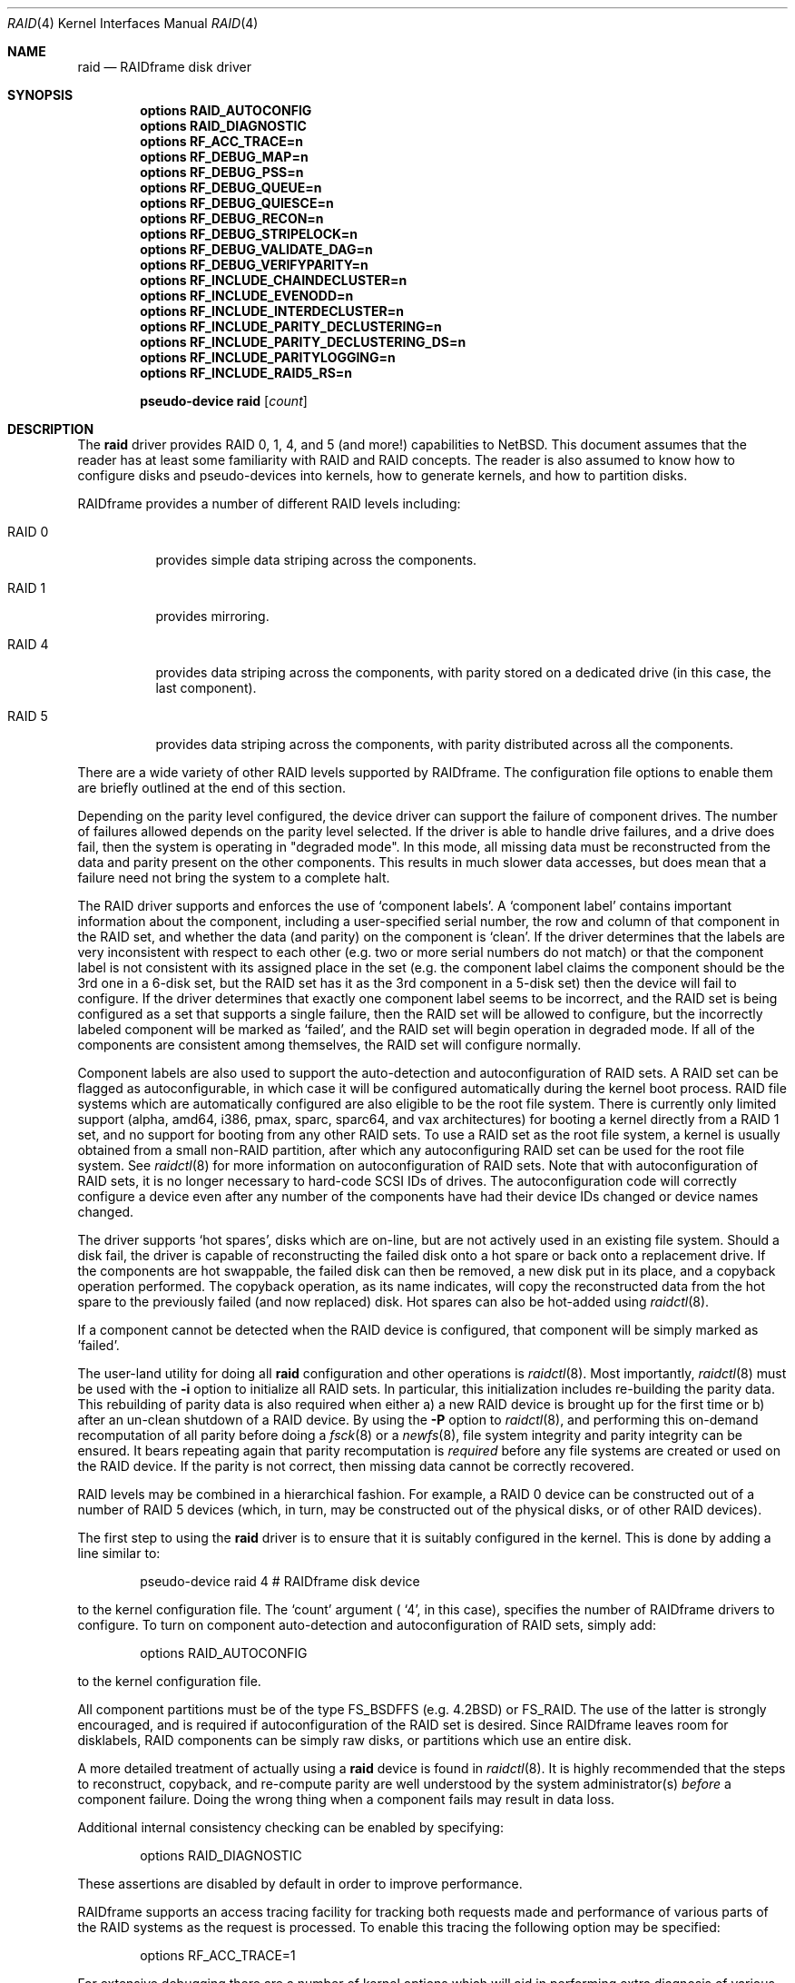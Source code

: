.\"     $NetBSD: raid.4,v 1.32 2005/10/08 18:30:27 oster Exp $
.\"
.\" Copyright (c) 1998 The NetBSD Foundation, Inc.
.\" All rights reserved.
.\"
.\" This code is derived from software contributed to The NetBSD Foundation
.\" by Greg Oster
.\"
.\" Redistribution and use in source and binary forms, with or without
.\" modification, are permitted provided that the following conditions
.\" are met:
.\" 1. Redistributions of source code must retain the above copyright
.\"    notice, this list of conditions and the following disclaimer.
.\" 2. Redistributions in binary form must reproduce the above copyright
.\"    notice, this list of conditions and the following disclaimer in the
.\"    documentation and/or other materials provided with the distribution.
.\" 3. All advertising materials mentioning features or use of this software
.\"    must display the following acknowledgement:
.\"        This product includes software developed by the NetBSD
.\"        Foundation, Inc. and its contributors.
.\" 4. Neither the name of The NetBSD Foundation nor the names of its
.\"    contributors may be used to endorse or promote products derived
.\"    from this software without specific prior written permission.
.\"
.\" THIS SOFTWARE IS PROVIDED BY THE NETBSD FOUNDATION, INC. AND CONTRIBUTORS
.\" ``AS IS'' AND ANY EXPRESS OR IMPLIED WARRANTIES, INCLUDING, BUT NOT LIMITED
.\" TO, THE IMPLIED WARRANTIES OF MERCHANTABILITY AND FITNESS FOR A PARTICULAR
.\" PURPOSE ARE DISCLAIMED.  IN NO EVENT SHALL THE FOUNDATION OR CONTRIBUTORS
.\" BE LIABLE FOR ANY DIRECT, INDIRECT, INCIDENTAL, SPECIAL, EXEMPLARY, OR
.\" CONSEQUENTIAL DAMAGES (INCLUDING, BUT NOT LIMITED TO, PROCUREMENT OF
.\" SUBSTITUTE GOODS OR SERVICES; LOSS OF USE, DATA, OR PROFITS; OR BUSINESS
.\" INTERRUPTION) HOWEVER CAUSED AND ON ANY THEORY OF LIABILITY, WHETHER IN
.\" CONTRACT, STRICT LIABILITY, OR TORT (INCLUDING NEGLIGENCE OR OTHERWISE)
.\" ARISING IN ANY WAY OUT OF THE USE OF THIS SOFTWARE, EVEN IF ADVISED OF THE
.\" POSSIBILITY OF SUCH DAMAGE.
.\"
.\"
.\" Copyright (c) 1995 Carnegie-Mellon University.
.\" All rights reserved.
.\"
.\" Author: Mark Holland
.\"
.\" Permission to use, copy, modify and distribute this software and
.\" its documentation is hereby granted, provided that both the copyright
.\" notice and this permission notice appear in all copies of the
.\" software, derivative works or modified versions, and any portions
.\" thereof, and that both notices appear in supporting documentation.
.\"
.\" CARNEGIE MELLON ALLOWS FREE USE OF THIS SOFTWARE IN ITS "AS IS"
.\" CONDITION.  CARNEGIE MELLON DISCLAIMS ANY LIABILITY OF ANY KIND
.\" FOR ANY DAMAGES WHATSOEVER RESULTING FROM THE USE OF THIS SOFTWARE.
.\"
.\" Carnegie Mellon requests users of this software to return to
.\"
.\"  Software Distribution Coordinator  or  Software.Distribution@CS.CMU.EDU
.\"  School of Computer Science
.\"  Carnegie Mellon University
.\"  Pittsburgh PA 15213-3890
.\"
.\" any improvements or extensions that they make and grant Carnegie the
.\" rights to redistribute these changes.
.\"
.Dd October 8, 2005
.Dt RAID 4
.Os
.Sh NAME
.Nm raid
.Nd RAIDframe disk driver
.Sh SYNOPSIS
.Cd options RAID_AUTOCONFIG
.Cd options RAID_DIAGNOSTIC
.Cd options RF_ACC_TRACE=n
.Cd options RF_DEBUG_MAP=n
.Cd options RF_DEBUG_PSS=n
.Cd options RF_DEBUG_QUEUE=n
.Cd options RF_DEBUG_QUIESCE=n
.Cd options RF_DEBUG_RECON=n
.Cd options RF_DEBUG_STRIPELOCK=n
.Cd options RF_DEBUG_VALIDATE_DAG=n
.Cd options RF_DEBUG_VERIFYPARITY=n
.Cd options RF_INCLUDE_CHAINDECLUSTER=n
.Cd options RF_INCLUDE_EVENODD=n
.Cd options RF_INCLUDE_INTERDECLUSTER=n
.Cd options RF_INCLUDE_PARITY_DECLUSTERING=n
.Cd options RF_INCLUDE_PARITY_DECLUSTERING_DS=n
.Cd options RF_INCLUDE_PARITYLOGGING=n
.Cd options RF_INCLUDE_RAID5_RS=n
.Pp
.Cd "pseudo-device raid" Op Ar count
.Sh DESCRIPTION
The
.Nm
driver provides RAID 0, 1, 4, and 5 (and more!) capabilities to
.Nx .
This
document assumes that the reader has at least some familiarity with RAID
and RAID concepts.  The reader is also assumed to know how to configure
disks and pseudo-devices into kernels, how to generate kernels, and how
to partition disks.
.Pp
RAIDframe provides a number of different RAID levels including:
.Bl -tag -width indent
.It RAID 0
provides simple data striping across the components.
.It RAID 1
provides mirroring.
.It RAID 4
provides data striping across the components, with parity
stored on a dedicated drive (in this case, the last component).
.It RAID 5
provides data striping across the components, with parity
distributed across all the components.
.El
.Pp
There are a wide variety of other RAID levels supported by RAIDframe.
The configuration file options to enable them are briefly outlined
at the end of this section.
.Pp
Depending on the parity level configured, the device driver can
support the failure of component drives.  The number of failures
allowed depends on the parity level selected.  If the driver is able
to handle drive failures, and a drive does fail, then the system is
operating in "degraded mode".  In this mode, all missing data must be
reconstructed from the data and parity present on the other
components.  This results in much slower data accesses, but
does mean that a failure need not bring the system to a complete halt.
.Pp
The RAID driver supports and enforces the use of
.Sq component labels .
A
.Sq component label
contains important information about the component, including a
user-specified serial number, the row and column of that component in
the RAID set, and whether the data (and parity) on the component is
.Sq clean .
If the driver determines that the labels are very inconsistent with
respect to each other (e.g. two or more serial numbers do not match)
or that the component label is not consistent with its assigned place
in the set (e.g. the component label claims the component should be
the 3rd one in a 6-disk set, but the RAID set has it as the 3rd component
in a 5-disk set) then the device will fail to configure.  If the
driver determines that exactly one component label seems to be
incorrect, and the RAID set is being configured as a set that supports
a single failure, then the RAID set will be allowed to configure, but
the incorrectly labeled component will be marked as
.Sq failed ,
and the RAID set will begin operation in degraded mode.
If all of the components are consistent among themselves, the RAID set
will configure normally.
.Pp
Component labels are also used to support the auto-detection and
autoconfiguration of RAID sets.  A RAID set can be flagged as
autoconfigurable, in which case it will be configured automatically
during the kernel boot process.  RAID file systems which are
automatically configured are also eligible to be the root file system.
There is currently only limited support (alpha, amd64, i386, pmax,
sparc, sparc64, and vax architectures)
for booting a kernel directly from a RAID 1 set, and no support for
booting from any other RAID sets.  To use a RAID set as the root
file system, a kernel is usually obtained from a small non-RAID
partition, after which any autoconfiguring RAID set can be used for the
root file system.  See
.Xr raidctl 8
for more information on autoconfiguration of RAID sets.
Note that with autoconfiguration of RAID sets, it is no longer
necessary to hard-code SCSI IDs of drives.
The autoconfiguration code will
correctly configure a device even after any number of the components
have had their device IDs changed or device names changed.
.Pp
The driver supports
.Sq hot spares ,
disks which are on-line, but are not
actively used in an existing file system.  Should a disk fail, the
driver is capable of reconstructing the failed disk onto a hot spare
or back onto a replacement drive.
If the components are hot swappable, the failed disk can then be
removed, a new disk put in its place, and a copyback operation
performed.  The copyback operation, as its name indicates, will copy
the reconstructed data from the hot spare to the previously failed
(and now replaced) disk.  Hot spares can also be hot-added using
.Xr raidctl 8 .
.Pp
If a component cannot be detected when the RAID device is configured,
that component will be simply marked as 'failed'.
.Pp
The user-land utility for doing all
.Nm
configuration and other operations
is
.Xr raidctl 8 .
Most importantly,
.Xr raidctl 8
must be used with the
.Fl i
option to initialize all RAID sets.  In particular, this
initialization includes re-building the parity data.  This rebuilding
of parity data is also required when either a) a new RAID device is
brought up for the first time or b) after an un-clean shutdown of a
RAID device.  By using the
.Fl P
option to
.Xr raidctl 8 ,
and performing this on-demand recomputation of all parity
before doing a
.Xr fsck 8
or a
.Xr newfs 8 ,
file system integrity and parity integrity can be ensured.  It bears
repeating again that parity recomputation is
.Ar required
before any file systems are created or used on the RAID device.  If the
parity is not correct, then missing data cannot be correctly recovered.
.Pp
RAID levels may be combined in a hierarchical fashion.  For example, a RAID 0
device can be constructed out of a number of RAID 5 devices (which, in turn,
may be constructed out of the physical disks, or of other RAID devices).
.Pp
The first step to using the
.Nm
driver is to ensure that it is suitably configured in the kernel.  This is
done by adding a line similar to:
.Bd -unfilled -offset indent
pseudo-device   raid   4       # RAIDframe disk device
.Ed
.Pp
to the kernel configuration file.  The
.Sq count
argument (
.Sq 4 ,
in this case), specifies the number of RAIDframe drivers to configure.
To turn on component auto-detection and autoconfiguration of RAID
sets, simply add:
.Bd -unfilled -offset indent
options RAID_AUTOCONFIG
.Ed
.Pp
to the kernel configuration file.
.Pp
All component partitions must be of the type
.Dv FS_BSDFFS
(e.g. 4.2BSD) or
.Dv FS_RAID .
The use of the latter is strongly encouraged, and is required if
autoconfiguration of the RAID set is desired.  Since RAIDframe leaves
room for disklabels, RAID components can be simply raw disks, or
partitions which use an entire disk.
.Pp
A more detailed treatment of actually using a
.Nm
device is found in
.Xr raidctl 8 .
It is highly recommended that the steps to reconstruct, copyback, and
re-compute parity are well understood by the system administrator(s)
.Ar before
a component failure.  Doing the wrong thing when a component fails may
result in data loss.
.Pp
Additional internal consistency checking can be enabled by specifying:
.Bd -unfilled -offset indent
options RAID_DIAGNOSTIC
.Ed
.Pp
These assertions are disabled by default in order to improve
performance.
.Pp
RAIDframe supports an access tracing facility for tracking both
requests made and performance of various parts of the RAID systems
as the request is processed.
To enable this tracing the following option may be specified:
.Bd -unfilled -offset indent
options RF_ACC_TRACE=1
.Ed
.Pp
For extensive debugging there are a number of kernel options which
will aid in performing extra diagnosis of various parts of the
RAIDframe sub-systems.
Note that in order to make full use of these options it is often
necessary to enable one or more debugging options as listed in
.Pa src/sys/dev/raidframe/rf_options.h .
As well, these options are also only typically useful for people who wish
to debug various parts of RAIDframe.
The options include:
.Pp
For debugging the code which maps RAID addresses to physical
addresses:
.Bd -unfilled -offset indent
options RF_DEBUG_MAP=1
.Ed
.Pp
Parity stripe status debugging is enabled with:
.Bd -unfilled -offset indent
options RF_DEBUG_PSS=1
.Ed
.Pp
Additional debugging for queuing is enabled with:
.Bd -unfilled -offset indent
options RF_DEBUG_QUEUE=1
.Ed
.Pp
Problems with non-quiescent file systems should be easier to debug if
the following is enabled:
.Bd -unfilled -offset indent
options RF_DEBUG_QUIESCE=1
.Ed
.Pp
Stripelock debugging is enabled with:
.Bd -unfilled -offset indent
options RF_DEBUG_STRIPELOCK=1
.Ed
.Pp
Additional diagnostic checks during reconstruction are enabled with:
.Bd -unfilled -offset indent
options RF_DEBUG_RECON=1
.Ed
.Pp
Validation of the DAGs (Directed Acyclic Graphs) used to describe an
I/O access can be performed when the following is enabled:
.Bd -unfilled -offset indent
options RF_DEBUG_VALIDATE_DAG=1
.Ed
.Pp
Additional diagnostics during parity verification are enabled with:
.Bd -unfilled -offset indent
options RF_DEBUG_VERIFYPARITY=1
.Ed
.Pp
There are a number of less commonly used RAID levels supported by
RAIDframe.
These additional RAID types should be considered experimental, and
may not be ready for production use.
The various types and the options to enable them are shown here:
.Pp
For Even-Odd parity:
.Bd -unfilled -offset indent
options RF_INCLUDE_EVENODD=1
.Ed
.Pp
For RAID level 5 with rotated sparing:
.Bd -unfilled -offset indent
options RF_INCLUDE_RAID5_RS=1
.Ed
.Pp
For Parity Logging (highly experimental):
.Bd -unfilled -offset indent
options RF_INCLUDE_PARITYLOGGING=1
.Ed
.Pp
For Chain Declustering:
.Bd -unfilled -offset indent
options RF_INCLUDE_CHAINDECLUSTER=1
.Ed
.Pp
For Interleaved Declustering:
.Bd -unfilled -offset indent
options RF_INCLUDE_INTERDECLUSTER=1
.Ed
.Pp
For Parity Declustering:
.Bd -unfilled -offset indent
options RF_INCLUDE_PARITY_DECLUSTERING=1
.Ed
.Pp
For Parity Declustering with Distributed Spares:
.Bd -unfilled -offset indent
options RF_INCLUDE_PARITY_DECLUSTERING_DS=1
.Ed
.Pp
The reader is referred to the RAIDframe documentation mentioned in the
.Sx HISTORY
section for more detail on these various RAID configurations.
.Sh WARNINGS
Certain RAID levels (1, 4, 5, 6, and others) can protect against some
data loss due to component failure.  However the loss of two
components of a RAID 4 or 5 system, or the loss of a single component
of a RAID 0 system, will result in the entire file systems on that RAID
device being lost.
RAID is
.Ar NOT
a substitute for good backup practices.
.Pp
Recomputation of parity
.Ar MUST
be performed whenever there is a chance that it may have been
compromised.  This includes after system crashes, or before a RAID
device has been used for the first time.  Failure to keep parity
correct will be catastrophic should a component ever fail -- it is
better to use RAID 0 and get the additional space and speed, than it
is to use parity, but not keep the parity correct.  At least with RAID
0 there is no perception of increased data security.
.Sh FILES
.Bl -tag -width /dev/XXrXraidX -compact
.It Pa /dev/{,r}raid*
.Nm
device special files.
.El
.Sh SEE ALSO
.Xr config 1 ,
.Xr sd 4 ,
.Xr MAKEDEV 8 ,
.Xr fsck 8 ,
.Xr mount 8 ,
.Xr newfs 8 ,
.Xr raidctl 8
.Sh HISTORY
The
.Nm
driver in
.Nx
is a port of RAIDframe, a framework for rapid prototyping of RAID
structures developed by the folks at the Parallel Data Laboratory at
Carnegie Mellon University (CMU).  RAIDframe, as originally distributed
by CMU, provides a RAID simulator for a number of different
architectures, and a user-level device driver and a kernel device
driver for Digital Unix.  The
.Nm
driver is a kernelized version of RAIDframe v1.1.
.Pp
A more complete description of the internals and functionality of
RAIDframe is found in the paper "RAIDframe: A Rapid Prototyping Tool
for RAID Systems", by William V. Courtright II, Garth Gibson, Mark
Holland, LeAnn Neal Reilly, and Jim Zelenka, and published by the
Parallel Data Laboratory of Carnegie Mellon University.
The
.Nm
driver first appeared in
.Nx 1.4 .
.Sh COPYRIGHT
.Bd -unfilled
The RAIDframe Copyright is as follows:
.Pp
Copyright (c) 1994-1996 Carnegie-Mellon University.
All rights reserved.
.Pp
Permission to use, copy, modify and distribute this software and
its documentation is hereby granted, provided that both the copyright
notice and this permission notice appear in all copies of the
software, derivative works or modified versions, and any portions
thereof, and that both notices appear in supporting documentation.
.Pp
CARNEGIE MELLON ALLOWS FREE USE OF THIS SOFTWARE IN ITS "AS IS"
CONDITION.  CARNEGIE MELLON DISCLAIMS ANY LIABILITY OF ANY KIND
FOR ANY DAMAGES WHATSOEVER RESULTING FROM THE USE OF THIS SOFTWARE.
.Pp
Carnegie Mellon requests users of this software to return to
.Pp
 Software Distribution Coordinator  or  Software.Distribution@CS.CMU.EDU
 School of Computer Science
 Carnegie Mellon University
 Pittsburgh PA 15213-3890
.Pp
any improvements or extensions that they make and grant Carnegie the
rights to redistribute these changes.
.Ed
